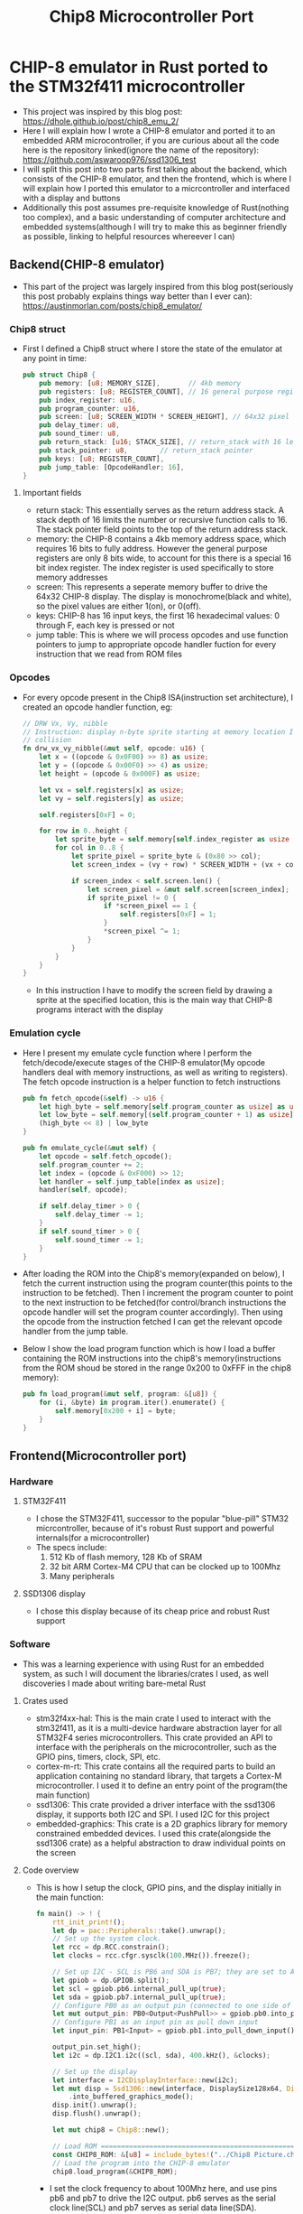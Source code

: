 #+title: Chip8 Microcontroller Port
* CHIP-8 emulator in Rust ported to the STM32f411 microcontroller
- This project was inspired by this blog post: [[https://dhole.github.io/post/chip8_emu_2/]]
- Here I will explain how I wrote a CHIP-8 emulator and ported it to an embedded ARM microcontroller, if you are curious about all the code here is the repository linked(ignore the name of the repository): [[https://github.com/aswaroop976/ssd1306_test]]
- I will split this post into two parts first talking about the backend, which consists of the CHIP-8 emulator, and then the frontend, which is where I will explain how I ported this emulator to a micrcontroller and interfaced with a display and buttons
- Additionally this post assumes pre-requisite knowledge of Rust(nothing too complex), and a basic understanding of computer architecture and embedded systems(although I will try to make this as beginner friendly as possible, linking to helpful resources whereever I can)
** Backend(CHIP-8 emulator)
- This part of the project was largely inspired from this blog post(seriously this post probably explains things way better than I ever can): [[https://austinmorlan.com/posts/chip8_emulator/]]
*** Chip8 struct
- First I defined a Chip8 struct where I store the state of the emulator at any point in time:
  #+BEGIN_SRC Rust
pub struct Chip8 {
    pub memory: [u8; MEMORY_SIZE],       // 4kb memory
    pub registers: [u8; REGISTER_COUNT], // 16 general purpose registers
    pub index_register: u16,
    pub program_counter: u16,
    pub screen: [u8; SCREEN_WIDTH * SCREEN_HEIGHT], // 64x32 pixel display
    pub delay_timer: u8,
    pub sound_timer: u8,
    pub return_stack: [u16; STACK_SIZE], // return_stack with 16 levels
    pub stack_pointer: u8,        // return_stack pointer
    pub keys: [u8; REGISTER_COUNT],
    pub jump_table: [OpcodeHandler; 16],
}

  #+END_SRC
**** Important fields
- return stack: This essentially serves as the return address stack. A stack depth of 16 limits the number or recursive function calls to 16. The stack pointer field points to the top of the return address stack.
- memory: the CHIP-8 contains a 4kb memory address space, which requires 16 bits to fully address. However the general purpose registers are only 8 bits wide, to account for this there is a special 16 bit index register. The index register is used specifically to store memory addresses
- screen: This represents a seperate memory buffer to drive the 64x32 CHIP-8 display. The display is monochrome(black and white), so the pixel values are either 1(on), or 0(off).
- keys: CHIP-8 has 16 input keys, the first 16 hexadecimal values: 0 through F, each key is pressed or not
- jump table: This is where we will process opcodes and use function pointers to jump to appropriate opcode handler fuction for every instruction that we read from ROM files
*** Opcodes
- For every opcode present in the Chip8 ISA(instruction set architecture), I created an opcode handler function, eg:
  #+BEGIN_SRC Rust
    // DRW Vx, Vy, nibble
    // Instruction: display n-byte sprite starting at memory location I at (Vx, Vy), set VF =
    // collision
    fn drw_vx_vy_nibble(&mut self, opcode: u16) {
        let x = ((opcode & 0x0F00) >> 8) as usize;
        let y = ((opcode & 0x00F0) >> 4) as usize;
        let height = (opcode & 0x000F) as usize;

        let vx = self.registers[x] as usize;
        let vy = self.registers[y] as usize;

        self.registers[0xF] = 0;

        for row in 0..height {
            let sprite_byte = self.memory[self.index_register as usize + row];
            for col in 0..8 {
                let sprite_pixel = sprite_byte & (0x80 >> col);
                let screen_index = (vy + row) * SCREEN_WIDTH + (vx + col);

                if screen_index < self.screen.len() {
                    let screen_pixel = &mut self.screen[screen_index];
                    if sprite_pixel != 0 {
                        if *screen_pixel == 1 {
                            self.registers[0xF] = 1;
                        }
                        *screen_pixel ^= 1;
                    }
                }
            }
        }
    }

  #+END_SRC
  - In this instruction I have to modify the screen field by drawing a sprite at the specified location, this is the main way that CHIP-8 programs interact with the display
*** Emulation cycle
- Here I present my emulate cycle function where I perform the fetch/decode/execute stages of the CHIP-8 emulator(My opcode handlers deal with memory instructions, as well as writing to registers). The fetch opcode instruction is a helper function to fetch instructions
  #+BEGIN_SRC Rust
    pub fn fetch_opcode(&self) -> u16 {
        let high_byte = self.memory[self.program_counter as usize] as u16;
        let low_byte = self.memory[(self.program_counter + 1) as usize] as u16;
        (high_byte << 8) | low_byte
    }

    pub fn emulate_cycle(&mut self) {
        let opcode = self.fetch_opcode();
        self.program_counter += 2;
        let index = (opcode & 0xF000) >> 12;
        let handler = self.jump_table[index as usize];
        handler(self, opcode);

        if self.delay_timer > 0 {
            self.delay_timer -= 1;
        }
        if self.sound_timer > 0 {
            self.sound_timer -= 1;
        }
    }
  #+END_SRC

- After loading the ROM into the Chip8's memory(expanded on below), I fetch the current instruction using the program counter(this points to the instruction to be fetched). Then I increment the program counter to point to the next instruction to be fetched(for control/branch instructions the opcode handler will set the program counter accordingly). Then using the opcode from the instruction fetched I can get the relevant opcode handler from the jump table.
- Below I show the load program function which is how I load a buffer containing the ROM instructions into the chip8's memory(instructions from the ROM shoud be stored in the range 0x200 to 0xFFF in the chip8 memory):
  #+BEGIN_SRC Rust
    pub fn load_program(&mut self, program: &[u8]) {
        for (i, &byte) in program.iter().enumerate() {
            self.memory[0x200 + i] = byte;
        }
    }
  #+END_SRC
** Frontend(Microcontroller port)
*** Hardware
**** STM32F411
[[/black_pill.jpg]]
- I chose the STM32F411, successor to the popular "blue-pill" STM32 micrcontroller, because of it's robust Rust support and powerful internals(for a microcontroller)
- The specs include:
  1. 512 Kb of flash memory, 128 Kb of SRAM
  2. 32 bit ARM Cortex-M4 CPU that can be clocked up to 100Mhz
  3. Many peripherals
**** SSD1306 display
[[/ssd1306.jpg]]
- I chose this display because of its cheap price and robust Rust support
*** Software
- This was a learning experience with using Rust for an embedded system, as such I will document the libraries/crates I used, as well discoveries I made about writing bare-metal Rust
**** Crates used
- stm32f4xx-hal: This is the main crate I used to interact with the stm32f411, as it is a multi-device hardware abstraction layer for all STM32F4 series microcontrollers. This crate provided an API to interface with the peripherals on the microcontroller, such as the GPIO pins, timers, clock, SPI, etc.
- cortex-m-rt: This crate contains all the required parts to build an application containing no standard library, that targets a Cortex-M microcontroller. I used it to define an entry point of the program(the main function)
- ssd1306: This crate provided a driver interface with the ssd1306 display, it supports both I2C and SPI. I used I2C for this project
- embedded-graphics: This crate is a 2D graphics library for memory constrained embedded devices. I used this crate(alongside the ssd1306 crate) as a helpful abstraction to draw individual points on the screen
**** Code overview
- This is how I setup the clock, GPIO pins, and the display initially in the main function:
  #+BEGIN_SRC Rust
fn main() -> ! {
    rtt_init_print!();
    let dp = pac::Peripherals::take().unwrap();
    // Set up the system clock.
    let rcc = dp.RCC.constrain();
    let clocks = rcc.cfgr.sysclk(100.MHz()).freeze();

    // Set up I2C - SCL is PB6 and SDA is PB7; they are set to Alternate Function 4
    let gpiob = dp.GPIOB.split();
    let scl = gpiob.pb6.internal_pull_up(true);
    let sda = gpiob.pb7.internal_pull_up(true);
    // Configure PB0 as an output pin (connected to one side of the button)
    let mut output_pin: PB0<Output<PushPull>> = gpiob.pb0.into_push_pull_output();
    // Configure PB1 as an input pin as pull down input
    let input_pin: PB1<Input> = gpiob.pb1.into_pull_down_input();

    output_pin.set_high();
    let i2c = dp.I2C1.i2c((scl, sda), 400.kHz(), &clocks);

    // Set up the display
    let interface = I2CDisplayInterface::new(i2c);
    let mut disp = Ssd1306::new(interface, DisplaySize128x64, DisplayRotation::Rotate0)
        .into_buffered_graphics_mode();
    disp.init().unwrap();
    disp.flush().unwrap();

    let mut chip8 = Chip8::new();

    // Load ROM ================================================================
    const CHIP8_ROM: &[u8] = include_bytes!("../Chip8 Picture.ch8");
    // Load the program into the CHIP-8 emulator
    chip8.load_program(&CHIP8_ROM);
  #+END_SRC
  - I set the clock frequency to about 100Mhz here, and use pins pb6 and pb7 to drive the I2C output. pb6 serves as the serial clock line(SCL) and pb7 serves as serial data line(SDA).
  - The I2C speed mode I set the pins to is Fast mode considering I am driving the I2C display at 400kHZ(the max rate for this microcontroller). This means the transmission speed is approximately 400kbps
    - Using the ssd1306 crate I am able to setup my display, using the I2C interface I setup earlier
  - I am currently using a singular button(even though CHIP-8 has 16 buttons, I didn't have enough wires to connect all 16 buttons😭)
    - Here pressing the button closes a circuit between pin pb0 and pb1, where pin pb0 is outputting a voltage(3.3v). Therefore whenever pin pb0(set to be a pull-down input) detects a voltage, we detect a button press. Very useful if I had more wires however to connect all 16 buttons on my makeshift keypad.
  - I took .ch8 binaries that I found online, and using include bytes was able to write the instructions into a buffer, which I then load into the chip8's memory using the load program function(more info on this on the chip8 section)
  - Below I present the main loop that runs after the system is setup and initialized:
   #+BEGIN_SRC Rust
    loop {
        // Emulate cycle:
        chip8.emulate_cycle();
        // Draw logic here =====================================================
        disp.flush().unwrap();
        for (i, &pixel) in chip8.screen.iter().enumerate() {
            if pixel == 1 {
                let x = 32 + ((i % SCREEN_WIDTH) as i32);
                let y = 17 + (i / SCREEN_WIDTH) as i32;
                Pixel(Point::new(x, y), BinaryColor::On)
                    .draw(&mut disp)
                    .unwrap();
            }
        }
    }
   #+END_SRC
    - Here I emulate the chip8 clock cycle by calling the emulate cycle and draw to the display
    - To draw to the screen I iterate through the screen buffer in the chip8 struct and using the embedded-graphics crate turn each pixel on the ssd1306 on/off based on the value in the screen buffer.
